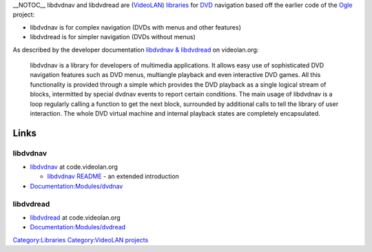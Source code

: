 \__NOTOC_\_ libdvdnav and libdvdread are (`VideoLAN <VideoLAN>`__) `libraries <libraries>`__ for `DVD <DVD>`__ navigation based off the earlier code of the `Ogle <Ogle>`__ project:

-  libdvdnav is for complex navigation (DVDs with menus and other features)
-  libdvdread is for simpler navigation (DVDs without menus)

As described by the developer documentation `libdvdnav & libdvdread <https://www.videolan.org/developers/libdvdnav.html>`__ on videolan.org:

   libdvdnav is a library for developers of multimedia applications. It allows easy use of sophisticated DVD navigation features such as DVD menus, multiangle playback and even interactive DVD games. All this functionality is provided through a simple which provides the DVD playback as a single logical stream of blocks, intermitted by special dvdnav events to report certain conditions. The main usage of libdvdnav is a loop regularly calling a function to get the next block, surrounded by additional calls to tell the library of user interaction. The whole DVD virtual machine and internal playback states are completely encapsulated.

Links
-----

libdvdnav
~~~~~~~~~

-  `libdvdnav <https://code.videolan.org/videolan/libdvdnav>`__ at code.videolan.org

   -  `libdvdnav README <https://code.videolan.org/videolan/libdvdnav/blob/master/README>`__ - an extended introduction

-  `Documentation:Modules/dvdnav <Documentation:Modules/dvdnav>`__

libdvdread
~~~~~~~~~~

-  `libdvdread <https://code.videolan.org/videolan/libdvdread>`__ at code.videolan.org
-  `Documentation:Modules/dvdread <Documentation:Modules/dvdread>`__

`Category:Libraries <Category:Libraries>`__ `Category:VideoLAN projects <Category:VideoLAN_projects>`__
